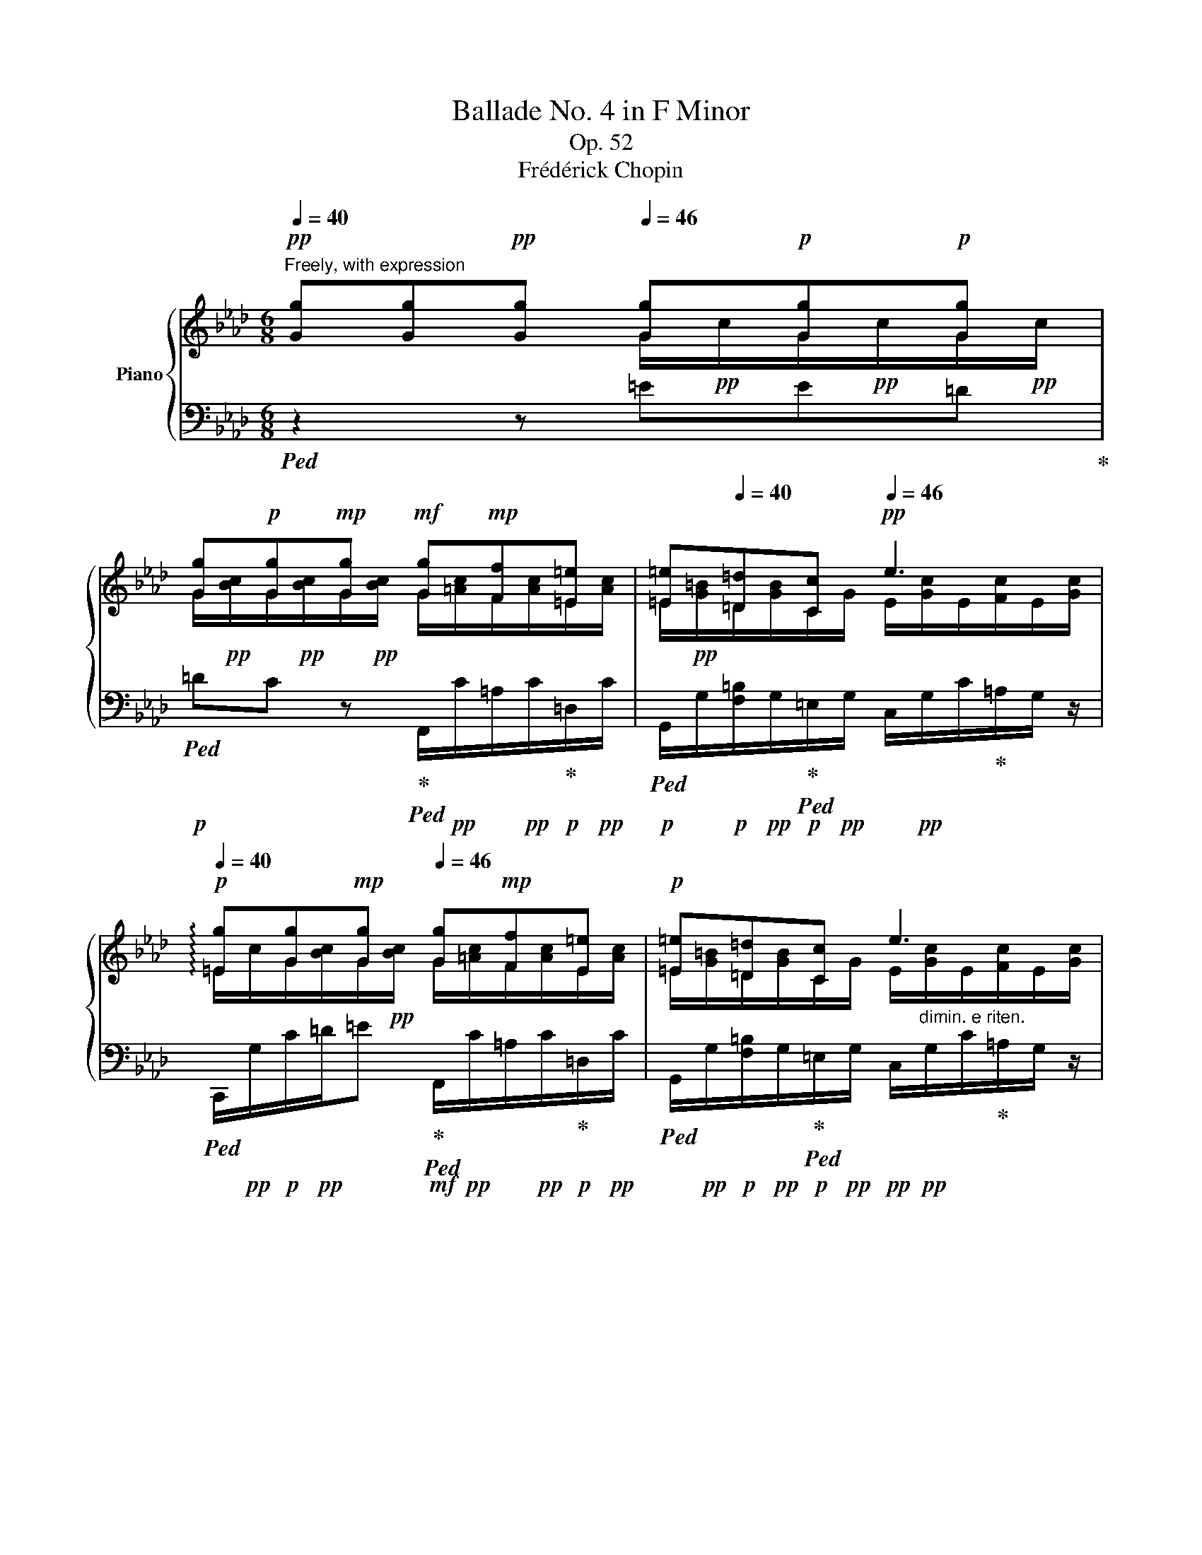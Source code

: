 X:1
T:Ballade No. 4 in F Minor
T:Op. 52
T:Frédérick Chopin
%%score { ( 1 2 5 ) | ( 3 4 6 ) }
L:1/8
Q:1/4=40
M:6/8
K:Ab
V:1 treble nm="Piano"
V:2 treble 
V:5 treble 
V:3 bass 
V:4 bass 
V:6 bass 
V:1
"^Freely, with expression"!pp! [Gg][Gg]!pp![Gg][Q:1/4=46] [Gg]!p![Gg]!p![Gg] | %1
 [Gg]!p![Gg]!mp![Gg]!mf! [Gg]!mp![Ff][=E=e] | [=E=e][Q:1/4=40][=D=d][Cc]!pp![Q:1/4=46] e3 | %3
!p![Q:1/4=40] !arpeggio![=Eg][Gg]!mp![Gg][Q:1/4=46] [Gg]!mp![Ff][E=e] |!p! [=E=e][=D=d][Cc] e3 | %5
[Q:1/4=44] [=E=e][=D=d][Cc] e3-[Q:1/4=42] | %6
 e3-[Q:1/4=36][Q:1/4=24] !fermata!e2[Q:1/4=48]"^a tempo"!pp! c- | c_d=B- B!p!cf | %8
[Q:1/4=56] =e_B d2 cf | =eBd z c/d/!mp!c/d/ | _e[Q:1/4=48]e!mf!e e!mp![Q:1/4=56]d/c/!p!B/c/ | %11
 A z z4[Q:1/4=48]"^rit." | z!p![Q:1/4=56]"^a tempo" ea gd_f- | fea gd_f | %14
 z!<(! e/=f/e/f/ _g!mp![Q:1/4=48]g!<)!g | %15
!mf!!>(! _g!mp![Q:1/4=56]f/c/e/!>)!!p!d/ B[Q:1/4=48]"^rit." z z | %16
 z[Q:1/4=56]"^a tempo" d/e/!mp!!<(!d/e/ f!mf![Q:1/4=48]ff!<)! | %17
!>(! f!mp![Q:1/4=56]e/B/d/!>)!!p!c/ =A cf | =eB d2 cf | =eBd z!<(! c/d/c/d/ | %20
 _e[Q:1/4=48]"^rit."e!<)!!mp!e!mf! e!mp![Q:1/4=56]"^a tempo"!>(!f/c/e/!p!d/ | B3!>)! =G2 z | %22
 z cf =eBd- | dcf- f/=e/B/c/_e/d/ | z!<(! c/d/c/d/ e[Q:1/4=48]"^rit"!mp!e!<)!e | %25
!mf! e!mp![Q:1/4=56]"^a tempo"!>(!d/c/B/!p!c/!>)! A z z | %26
 z2 z[Q:1/4=56]"^a tempo" z!mp! e!mf!a[Q:1/4=48]"^rit." | gd _f2 ea- | %28
 a/g/d/e/_g/_f/ z!<(! e/=f/e/f/ | %29
 _g[Q:1/4=48]"^rit."!f!g!<)!g!>(! g!mf![Q:1/4=56]"^a tempo"f/c/!mp!e/d/!>)! | %30
!p! B[Q:1/4=48]"^rit." z z[Q:1/4=56]"^a tempo" z!mp!!<(! d/e/d/e/ | %31
 f!mf![Q:1/4=48]f!<)!f!>(! f!mp![Q:1/4=56]e/B/d/!>)!!p!c/ | =A!p! cf =eBd- | %33
 d!<(!cf- f/=e/!mp!B/c/_e/!<)!d/ | z!p!!<(! c/d/c/d/ e!mp![Q:1/4=48]"^rit."e!<)!e | %35
!>(! e[Q:1/4=56]"^a tempo"f/!p!c/e/d/!>)! B2 z | z6[Q:1/4=48][Q:1/4=42] | %37
[Q:1/4=56]"^a tempo" z2 z!p! [_GB_g]2 [GBg] |[Q:1/4=60] [_GB_g]6- | %39
 [GBg]3[Q:1/4=56] [_GB_g]2 [GBg] | [_GB_g]3[Q:1/4=48] [FAf]3 | [_FA_f]3 [FAf]2 [FAf][Q:1/4=56] | %42
[Q:1/4=60] [_FA_f]6- |[Q:1/4=56] [FAf]3[Q:1/4=48]!<(! [_FA_f]2!p! [FAf]!<)! | %44
 [_FA_f]3!pp!!>(! [Ee]3[Q:1/4=56] |[Q:1/4=60] =D!>)!!p!!<(! =d/e/d/e/ =f!mp!ff | %46
 f!mf!_g/f/e/!<)!A/!f! _c'3[Q:1/4=56] |[Q:1/4=60] z!p!!<(! =d/e/d/e/ f!mp!ff | %48
 f!mf!_g/f/e/!<)!=A/!f! =c'3[Q:1/4=56] | %49
[Q:1/4=60] b3!mp! T=g/4a/4g/4a/4g/8a/8g/8a/8g/8a/8g/8a/8f/g/ | ba/e/a/_g/!mf! g f2 | %51
!mf! a_g/d/g/f/!mp! fe/f/a/!p!g/ | =A!p!c/d/c/!mp!d/ e2 [Bd] | %53
!<(! [Bd][Bd]/!mp![ce]/[Bd]/[ce]/!mf! [B_f]2!mf! [Be] | %54
 [Be]!f![Q:1/4=54]"^rit." e/f/e/f/!ff![Q:1/4=48] _gg!<)![Q:1/4=36]g | %55
[Q:1/4=24]"^ten."!ff! _g3-[Q:1/4=56]"^a tempo" g!p!f/c/e/d/ |[Q:1/4=56] B3 =G z z | %57
 z!p! c!mp![cf]!mp! [d=e]!p!B!p!d- |!p!!<(! d!p!c!<)!!mp![cf]!mp! [d=e]!p!B!p!d | %59
!<(! [Cc]!mp![Ac]/[Bd]/[Ac]/[Bd]/!<)!!mf! [Ee]!mf![Ee][Ee] | %60
!mf!!>(! [De]!mp!d/c/B/c/ A!>)!!<(! z2[Q:1/4=66] | %61
[Q:1/4=70] z2 z!<)!!f![Q:1/4=66]"^più mosso a tempo" [Cc]!f! [ce]!f![cea] | %62
!f! g!f!d!f!_f- f!f!e!ff![ea] |!ff! g!ff!d!ff!_f z!ff! e/=f/e/f/ | %64
!ff! [_G_g]!ff![Q:1/4=56][Gg]!ff![eg]!f!!>(! !arpeggio![Eg]!mf![Q:1/4=66]f/c/e/!>)!d/ | %65
!mp!!<(! B2-[Q:1/4=72] B/!mf![Ac]/!<)![Q:1/4=66]"^a tempo" [Bd]!f!d/e/d/e/ | %66
!f! [Ff]!f![df]!f![Q:1/4=54]"^rit."[df][Q:1/4=48]"^ten."!fff! f!f![Q:1/4=66]"^a tempo"e/B/d/c/ | %67
 =A/[Q:1/4=72]"^accel." z/!f! [CAc][FAf] [=EB=e][EB][Ed] | %68
!<(! [CF=A]/ z/ [c=ac'][faf'] [=eb=e'][eb][ed'] | %69
 [dbd']/[c=ac']/ [cac']/[dbd']/[_ec'_e']/[fd'f']/ [_ge'_g'][ge'g']!<)![ge'g'] | %70
 [_ge'_g'][K:bass][Q:1/4=66] [_G,_CE][G,CE][Q:1/4=60] [G,CE][E,__B,_G][G,B,G] | %71
[Q:1/4=66] D/>!mp!!<(![E,__B,_C]/[K:treble] _F/!mf!E/A/_G/!<)!!f! _c/!p!!<(!G/!mp!G/=F/!mf!__B/A/!<)! | %72
!f! d/!p!!<(!A/!mp!A/=G/!mf!_c/!<)!B/!f! e/!p!!<(!B/!mp!B/=A/!mf!d/=c/!<)! | %73
!f! _g/!p!f/!mp!b/[Q:1/4=78]=a/!mf!d'/c'/!f![Q:1/4=88]"_accel." f'/e'/!mf!!8va(!_g'/[Q:1/4=96][c'e'f']/!mp!=g'/[c'e'f']/ | %74
!mp![Q:1/4=132]!<(! _g'/[c'e'f']/!mf!=g'/[c'e'f']/!f!_g'/!<)![c'e'f']/!>(! =g'/[c'e'f']/!mf!_g'/[c'e'f']/!mp!=g'/!>)![c'e'f']/ | %75
!f![Q:1/4=164]!>(! =e'/f'/f''/^f'/f''/g'/ ^g'/=a'/=d''/c''/b'/=g'/!8va)! | %76
 f'/=d'/e'/g'/f'/e'/ c'/=a/b/d'/c'/b/ | g/f/=d/!mf!e/g/f/ e/c/!>)!!mf!=A/B/d/c/ | %78
 B/G/F/=D/E/G/ F/E/C/=A,/C/G,/ |[Q:1/4=78] F,2!p![Q:1/4=66]"^a tempo" [F,=A,=D] D2 [A,D] | %80
 =D2 [DB] D3 |!p! ^C2 [C=A] C2 [^F,=C] | B,2 [G,C_E] [=F,B,=D]2[Q:1/4=66] [F,=A,C] | %83
 [F,B,=D] z [DF=d] [CD^Fd]3 | [=DGB]2 [B,EG]{/G=A} [B,EG]2 [=A,EF-] | %85
 [B,=DF] z [DF=d] [DB]2[Q:1/4=54] [GBg]- |!<(! [GBg][Bf]!<)!!mp![B=e]!>(! [_ABf]3- | %87
!p! [ABf]2!>)![Q:1/4=60] [=DAB] B3 |!p! B2 [EGe] [EGe]2 [CEG] | %89
 [CEG]2 [B,=DB]!mp! [B,DB]2 [B,=Ec] | [_EF]6 | [=DF]2!p! [D=d] [Dd]2 [DB] | %92
 [=DB]2 [DG]{/G=A} [B,EG]2 [E=F] | [=DF]2!mp! [^F=d] [GB]2[Q:1/4=54] [GBg]- | %94
 [GBg][FBf][=EB=e] [FBf]3- | [FBf]2!p! [=DAB] B3- | B2 [Ge] [Ge]3- | %97
 [Ge]2!<(! [CG] [B,=DB]2!mp! [B,=Ec]!<)! | %98
[Q:1/4=40]"^rall." !arpeggio![=A,_Ec]2 [B,=DB] [B,DB]2[Q:1/4=82]"^a tempo" D- | %99
 D/E/=D/[Q:1/4=90]"^accel."=A/^F/E/ D/E/D/B/G/E/ | %100
!<(! ^F,/E/=D/^F/!mp!c/=d/ ^f/c'/!mf!c'/!<)![Q:1/4=48]"^ten."=a'/z/[Q:1/4=90]"^a tempo"[bg']/ | %101
!>(! =a/^f'/!mp![g_e']/^f/=d'/[ec']/ =d/!p!b/[c=a]/e/c'/!>)![db]/ | %102
 c/=a/[=db]/[=A^f]/[ca]/z/4[Bg]/4[Q:1/4=48]"^ten." [Bg]/[Q:1/4=78]"^rall." .^F/F/=F/F/=E/- | %103
[Q:1/4=90]"^a tempo" E/F/=E/=B/^G/F/ E/!mf!F/E/c/=A/F/ | %104
!<(! ^G,/!f!F/=E/^G/=d/=e/ ^g/=d'/d'/!<)!!ff![Q:1/4=48]"^ten."=b'/z/[Q:1/4=90]"^a tempo"[c'=a']/ | %105
!>(! c'/=a'/!f![=b^g']/=a/f'/[^g=e']/ f/!mf!=d'/[=ec']/[=db]/!mp![fd']/!>)![ec']/ | %106
!p! =d/=b/[=ec']/[=B^g]/[db]/[c=a]/- [ca]/[Q:1/4=76]"^rit."[ca][ca][ca]/ | %107
 [c=a]/[Q:1/4=90]"^a tempo"[=d_b][ca][_ec']/- [ec']/[db]!mp![c^f]/[Bg]/[db]/- | %108
 [db]/[c=a]!p![=db]/[=A^f]/[ca]/[Q:1/4=76]"^rit." [ca]/[Bg]/{/g_a}[Bg]/[Af][Bg]/- | %109
[Q:1/4=90]"^a tempo" [Bg]/[c_a][Bg][_db]/- [db]/[ca][B=e]/[Af]/[ca]/- | %110
 [ca]/[Bg][ca]/[G=e]/[Bg]/!p! [Bg]/[Af]/{/fg}[Af]/[Ge][Af]/ | %111
 [Af]/[Q:1/4=48]"^ten."[B_g][Q:1/4=90][Af]/[_Ge]/[Bg]/ [Af]/[Bg]/[Af]/[Gc]/[Fd]/[Af]/ | %112
 [=Ge]/[Af]/[Ge]/f/[Fd]/e/[Q:1/4=76]"^rit." [Ec]/d/[DB]/c/[CA]/ z/ | %113
!f![Q:1/4=90]"^a tempo" [af']/[b_g'][af']/[_ge']/[bg']/ [af']/[bg']/[af']/[gc']/[fd']/[af']/ | %114
 [=ge']/[af']/[ge']/f'/[fd']/e'/ [ec']/d'/[db]/c'/[ca]/f'/ | %115
 [ge']/f'/[ge']/f'/[fd']/e'/[Q:1/4=76]"^rit." [ec']/d'/[db]/c'/[ca]/ z/ | %116
!ff![Q:1/4=90]"^a tempo"!8va(! [g'e'']/f''/[g'e'']/f''/[f'd'']/e''/ [e'c'']/!f!d''/[d'b']/c''/[c'a']/b'/ | %117
 [bg']/!mf!a'/[af']/g'/[ge']/f'/!8va)! [fd']/!mp!e'/[ec']/d'/[db]/c'/ | %118
 [ca]/b/[Bg]/a/!>(![Af]/g/ [Ge]/!p!f/[Q:1/4=76]"^poco rit."[Fd]/e/[Ec]/d/!>)! | %119
!pp!!<(! TB/4c/4B/4c/4B/8c/8B/8c/8B/8c/8B/8c/8B/8c/8B/8c/8B/8c/8B/8c/8!p! =A/!<)!B/!>(!c/!mp!B/d/!>)!G/ | %120
[Q:1/4=84]"^a tempo" A3-!mp! A=G/!mf!A/=G/A/ | __B!mp!A_G!p! _F-F/!p!E/{/_G}F/E/ | %122
 A2!p! A- A=G/A/=G/A/ | _c/!mp!__B/B/A/A/_G/ _F/!mf!E/_c/[Q:1/4=72]_B/!f!_f/e/ | %124
[Q:1/4=60]!f! a[Q:1/4=84]aa age[Q:1/4=76] |[Q:1/4=60] _g[Q:1/4=84]gg g3 | %126
!f![Q:1/4=60] _g[Q:1/4=84]gg[Q:1/4=76]!mf! gfc |[Q:1/4=70]"^ritard" =e!mp!ee!p![Q:1/4=60] e2 =B- | %128
"^a tempo" B/=A/!p![Q:1/4=54]"^= 54" =ee[Q:1/4=60] e=d^c | ^c=B=A c3 | %130
[Q:1/4=54] =ee!mp!e[Q:1/4=60] e=d^c | ^c=B=A c3 |!p![Q:1/4=60] ^c=B=A[Q:1/4=54] c3- | %133
[Q:1/4=42]"_rit."!pp!!ppp! c3-[Q:1/4=36][Q:1/4=30] !fermata!c3 | %134
[Q:1/4=96] x3 ^c'/[Q:1/4=40]=a'/[Q:1/4=96]c'/{/=e'}=d'/c'/=a/ | %135
 =e/{/g}=f/e/=a/^c/{/e}=d/ c/=A/=E/[Q:1/4=76]"_rallent."{/G}=F/E/A/ | %136
[Q:1/4=60] =E/{/G}F/E/[Q:1/4=48]=A/E/{/G}F/ E/[Q:1/4=24] !fermata!A- A/_B/^G/ | %137
!p![Q:1/4=60]"^a tempo" =A_B=d[Q:1/4=66] ^c=GB | =AB=d ^cGB |[Q:1/4=60] z =A/B/A/B/ c!mp!c!mp!c | %140
[Q:1/4=54] cB/!p!=A/G/A/ F z z |[Q:1/4=60] z2 z[Q:1/4=66] cdf | =eBd z[Q:1/4=60]!<(! c/d/c/d/ | %143
 e!mp!e!<)!!mp!e[Q:1/4=54] ed/!p!c/B/c/ | A z z[Q:1/4=60] z2 z |!p![Q:1/4=66] e_fa gdf | %146
 z[Q:1/4=60]!<(! e/_f/e/f/ _g!mp!g!<)!!mp!g |[Q:1/4=54]!>(! _g=f/=c/!p!e/d/!>)! B z z | %148
 z[Q:1/4=60]!<(! d/e/d/e/ f!mp!f!<)!f |[Q:1/4=54]!>(! fe/!p!B/d/c/!>)! =A[Q:1/4=60] cf | %150
 =eBd z cf- | f/=e/B/!mp!c/_e/d/ z[Q:1/4=60]!mp!!<(! c/d/c/d/ | %152
!>(! e!<)!!mf!ee[Q:1/4=54] ef/!mp!c/e/d/ |[Q:1/4=60] B3!>)!!p! G2 z | %154
!p![Q:1/4=66] z!<(! cf!<)!!mp![Q:1/4=72] (8:6:8f/=e/!>(!=A/B/!p!=B/c/_e/!>)!d/ | %155
 (8:6:8z/ c/d/=B/c/a/g/f/ f/=e/ (7:4:7z/ =A/_B/=B/c/_e/d/ | %156
 z!<(! (6:4:6c/d/c/=B/c/d/ (5:3:5=d/!mp!e/c'/g/_b/(5:3:5a/c/!mp!_d/=d/!<)!e/ | %157
!>(! (5:3:5=e/g/f/!mp!_e/c/(5:3:5e/d/!p!F/G/!>)!E/[Q:1/4=60] A z z | %158
 z2 z[Q:1/4=48]"_ten." z ea-[Q:1/4=72] | %159
 (3a/g/=B/(3c/d/=d/!<(!(3e/_g/_f/ z/ e/(3=f/!mp!=d/e/(3c'/b/=a/!<)! | %160
!>(! (3_a/g/=B/!p!(3c/d/=d/(3e/_g/!>)!_f/ z!<(! (3e/=f/e/(3=d/!mp!e/f/ | %161
!mp! (3_g/!<)!!mf!_g'/!>(!f'/(3_f'/!mp!e'/d'/(3c'/b/a/ (3g/!mp!=f/=e/(3_e/!p!d/=B/(3c/e/!>)!d/ | %162
 (3c/_B/ z/ z z z!<(! (3d/e/d/(3c/!mp!d/e/ | %163
 (3f/f'/c'/(3e'/!mp!d'/a/(3f/e/!<)!d/!>(! (3:2:6T_c/4d/4!mp!c/4d/4c/4B/4!p!(3c/!>)!d/e/(3=A/=c/B/ | %164
 (3=A/!<(!c/=e/(3_g/!mp!f/=a/(3c'/!mp!f/!<)!f'/!mp!!>(! (3=e'/c'/_e'/[Q:1/4=78](3d'/!p!b/!>)!=g/(3=e/d/B/ | %165
[Q:1/4=86] (3=A/c/!<(!=e/!mp!(3_g/f/!mf!=a/[Q:1/4=96](3c'/!<)!!ff!!8va(!f'/f''/!>(! (3=e''/c''/_e''/(3d''/b'/!>)!!mf!g'/!8va)!(3=e'/!mp!d'/b/ | %166
!<(! (3=a/c'/!mf!_e'/(3f'/!<)!_a'/_g'/!>(!(3e'/!mp!c'/a/ (3_g/e/!>)!c/(3=A/B/=B/(3c/_d/_B/ | %167
!<(! (3=A/c/e/!<)!!mf!(3f/_a/_g/(3e/c/!>(!=A/!mp! (3_G/E/C/!>)!!p!(3=A,/B,/=B,/(3C/D/_B,/ | %168
!p! (3=A,/B,/=B,/(3C/D/_B,/(3A,/B,/=B,/ (3C/D/_B,/(3A,/B,/=B,/(3C/D/_B,/ | %169
!<(! (3=A,/!mp!C/E/!mf!(3F/!<)!c/_A/!>(!(3G/_G/F/!mp! (3_F/E/=D/(3_D/!mp!C/_C/[I:staff +1](3B,/A,/_A,/ | %170
[I:staff -1] x6!>)![Q:1/4=96]"_poco rit."[Q:1/4=80][Q:1/4=72] | %171
[Q:1/4=24]"_ten." z2!p! f f3[Q:1/4=86]"^a tempo"[Q:1/4=72] |[Q:1/4=86] d2 B B2 A[Q:1/4=72] | %173
!p![Q:1/4=86]!<(! A2!p! f d2!<)!!mp! b[Q:1/4=72] |[Q:1/4=86]!>(! b!p!a=g!>)!!p! a3 | a2 d d3- | %176
 d3!pp! d2!p! _g[Q:1/4=72][Q:1/4=80] | %177
!p! _g (3:2:2x/!p! B (6:4:3x!p! c x!p! (3:2:2d x/ (3:2:2x/!mp! g | %178
 (6:4:3x!mp! f!p! x!mf! f (3:2:2x/!mf! e (6:4:3x!mf! cB | %179
!mp!!>(! [B,B]!>)!!p![A,A]!f! [faf'] [faf']2 [dad'] | [dfd']!mp!F!f![db] [_gb]2!f! [ca] | %181
 [Afa]2!f! [faf'] [dad']2[Q:1/4=72]"_ten." [=gd'b'][Q:1/4=72] | %182
[Q:1/4=80]!>(! [be'b'][ae'a']!mf![ge'g']!>)! [ae'a']2!mp! [Aa] | [Aea]2 [Ad]!<(! d2!mp! [d_g]!<)! | %184
 [F_cdf]2!mf! [cdf_c']!>(! [cd_gc']2!mp! [Bdb]!>)! | [Bdeb]2 [EBde]!<(! [Ece]2!mp! [Aea] | %186
!mf! [Aa]!<)![Gg] [degd']!>(! [dead']2!mp! [ceac'] | %187
[Q:1/4=72]"^rit." [c_gc'][Bdgb][_Gdg]!p! [DGd][B,DB]>!>)![A,DA] | %188
[Q:1/4=80]"^a tempo" [A,DA]2 [_G,D_G]- [G,DG][F,DF]>[G,DG] | %189
!mp! [=G,DF=G]2!p! [G,FG]!mf! [A,FA]2!mp! [=A,F=A] |!f! [CFc]2!mp! [B,FB]!f! [DGd][=B,G=B][CGc] | %191
 [EAe]2!mp! [DAd] z!mf! [^Dc^d][=Ec=e] |!f! (3c/_e/d/ x x4 | %193
!f![Q:1/4=88]"^accel." [Fdf] (3z/!<(! F/A/!mf!(3f/f/!<)!a/!f! (3f'/!mf!!>(!a/f/!mp!(3f/A/F/!>)!(3F/A,/F,/ | %194
 (3E/!mp!!<(!F,/=A,/(3F/F/=A/(3f/f/!<)!=a/!ff! (3f'/!f!!>(!a/f/!mf!(3f/A/F/(3F/A,/!>)!F,/ | %195
!f!!<(! (3F/!mp!F,/B,/!mf!(3F/F/B/!f!(3f/f/!<)!b/!ff! (3f'/!f!!>(!b/f/!mf!(3f/B/F/!mp!(3F/B,/!>)!F,/ | %196
!f! (3=G/!mp!G,/=B,/!mf!(3G/F/=B/!f!(3g/f/=b/!ff! (3g'/!f!!>(!b/f/!mf!(3g/B/F/(3G/B,/!>)!F,/ | %197
 [A,CFA] x x (3F/A/=B/(3c/f/a/(3=b/c'/f'/ |!fff! a' [FAdf] [DAd] [_Gd_g] [=E=Gc=e] [c=gc'] | %199
 [cfc'] x x (3F/A/=B/(3c/f/a/(3=b/c'/f'/ | a'!f! [FAdf] [F,A,DF] [_G,D_G] [=G,C=E] [C=Gc] | %201
 [CFc] [=DF=B=d] [^D^FB^d] [F^A^c^f] [Bf=b][Q:1/4=96] [^GB^e^g] | %202
 [^A^c^f^a] [c^e^g^c'] [fc'^f'] [=e=gc'=e'] [=f=c'=f'] [_dfg_d'] | %203
 [=cfg=c'] z z[Q:1/4=72]"^ritard" CDF | %204
 [G,C=EG][Q:1/4=60][F,G,=B,=DG][G,CEG][Q:1/4=24] z !fermata!z2 |!pp![Q:1/4=52] [cgc']6 | %206
 [FG=B=dg]6 | [=EG_B=e]6 | [=DF=d]6 |[Q:1/4=72] [G,C=E]6- | [G,CE]6- | [G,CE]6- | [G,CE]2 z z2 z | %213
[Q:1/4=30]!p! (3A,/!f![Q:1/4=68][CA]/F/!<(!(3G,/[A,=B,]/A,/(3D/!ff![_B,C]/G/!<)! (3C/[FB]/A/!>(!(3G/!f!=A,/[B,F]/(3D/[B,C]/G/!>)! | %214
 (3:2:2x/!<(! A- (3:2:2A A/(3A3/4!<)!x/d/4-!>(! (3d/!f!c/=B/(3_B/!mf!=A/_A/-(3A/!>)!=G/c/ | %215
!p! (3A/!mf![ca]/f/!f!!<(!(3G/[A=B]/F/(3d/!ff![_Bc]/!<)!g/!>(! (3c/[fb]/a/(3g/!f!=A/[Bf]/!mf!(3d/[Bc]/!>)!g/ | %216
 (3:2:2x/ a- (3:2:2a a/(3a3/4x/d'/4-!>(! (3d'/!f!c'/=b/(3_b/!mf!=a/_a/-(3a/=g/!>)!c'/ | %217
 a x2!fff! _g x2 | %218
!fff! (3[GB]/!mp!!<(![^G=B]/[=Ac]/(3[_Bd]/[=B=d]/!mf![c_e]/(3[^c=e]/[df]/[^d^f]/ (3[e=g]/!f![^f=a]/[eg]/(3[df]/[eg]/[fa]/(3[g_b]/!ff![_a=c']/!<)![b_d']/ | %219
 (3[ac']/!fff![e'g']/!ff![bd']/(3c'/e'/d'/(3a/c'/b/ (3c/[gb]/[fa]/(3A/!mp![eg]/[df]/(3G/!mf![c=e]/B/ | %220
 (3B/[eg]/f/-!>(!(3f/_e/d/-(3d/c/!>)!B/ AG-!<(!(3[=EG]3/4x/!<)![_Ec]/4 | %221
 (3[=DF]3/4x/[_DB]/4(3[CE]3/4x/[CA]/4(3[=B,=D]3/4x/[_B,G]/4 (3[=A,C]3/4x/[_A,F]/4[G,_DF][G,C=E] | %222
[K:bass]!mf! [C_E] [B,D]2!f! C2!f! [F,A,F] | [F,G,F]!ff![F,=A,][F,B,] [G,B,C]!fff![_A,C_A][B,C=E] | %224
!>(! [A,CF]!ff![_G,C_E][F,B,D]!>)!!f! [F,A,C]2 [=E,B,C] | %225
[K:treble]!ff! (3[^G,_E]/!mf!=A,/!<(![C_G]/(3[=D=A]/E/[Gc]/(3[^G_e]/A/[c_g]/ (3[=d=a]/e/[gc']/!8va(!(3[^ge']/=a/[c'_g']/!ff![Q:1/4=60](3[=d'=a']/e'/!<)![g'c'']/ | %226
!fff! [=a'e'']!8va)![Q:1/4=68] [=A,C=A][B,FB]!ff! [DFBd][C=EBc][=E,B,E] | %227
 (3[^G,_E]/!mf!!<(!=A,/[C_G]/(3[=D=A]/E/[Gc]/(3[^G_e]/A/!f![c_g]/ (3[=d=a]/e/[gc']/!8va(!(3[^ge']/a/[c'_g']/!ff![Q:1/4=60](3[=d'=a']/e'/!<)![g'c'']/ | %228
!fff! [=a'e'']!8va)!!f![Q:1/4=68]!<(! [=Ac=a][Bfb]!ff! [dfbd'][c=ebc']!<)!!fff![=EBe] | %229
 [FAf][K:bass]"^accelerando sin al fine"[Q:1/4=78](3D,/C,/F,/(3A,/F,/B,/ (3A,/=E,/G,/(3A,/G,/C/[K:treble](3D/C/A/ | %230
[Q:1/4=84] (3G/=B,/C/(3D/C/F/(3A/F/_B/ (3A/=E/G/(3A/G/c/(3d/c/g/ | %231
[Q:1/4=92] (3f/ =B,/C/(3D/C/F/(3A/F/_B/ (3A/=E/G/(3A/G/c/(3d/c/a/ | %232
[Q:1/4=98] (3g/=B/c/(3d/c/f/(3a/f/_b/ (3a/=e/g/(3a/g/c'/(3d'/c'/g'/ | %233
!ff![Q:1/4=104] (3f'/!8va(!f''/=e''/(3_e''/d''/c''/(3b'/a'/g'/ (3f'/=e'/_e'/(3d'/c'/b/(3a/g/f/!8va)! | %234
 (3a'/g'/f'/(3e'/d'/c'/(3b/a/g/ (3f/e/d/(3c/B/A/(3G/F/D/ | %235
[Q:1/4=110] (3C/F/A/(3c/f/a/!8va(!(3c'/f'/a'/!fff! (3!>!d''/!ff!c''/a'/(3f'/b'/a'/(3g'/c'/g'/!8va)! | %236
 (3f'/c'/a/(3d'/c'/a/(3f/b/a/ (3f/c/g/(3f/c/A/(3d/c/A/ | %237
 (3F/B/A/(3F/C/G/(3F/C/A,/[Q:1/4=116] x x2 | x6 | x3[Q:1/4=72] [FAdf] z z | %240
 [dfgd'] z z[Q:1/4=60] [G,B,C=E] z z |[Q:1/4=36] !fermata![F,A,CF]6 |] %242
V:2
 x3 G/!pp!c/G/!pp!c/G/!pp!c/ | G/!pp![Bc]/G/!pp![Bc]/G/!pp![Bc]/ G/[=Ac]/F/[Ac]/=E/[Ac]/ | %2
 =E/!pp![G=B]/=D/[GB]/C/G/ E/[Gc]/E/[Fc]/E/[Gc]/ | =E/c/G/[Bc]/G/!pp![Bc]/ G/[=Ac]/F/[Ac]/E/[Ac]/ | %4
 =E/[G=B]/=D/[GB]/C/G/ E/[Gc]/E/[Fc]/E/[Gc]/ | =E/[G=B]/=D/[GB]/C/G/ E/[Gc]/E/[Fc]/E/[Gc]/ | %6
 =E/!pp![Fc]/E/[Gc]/E/[Fc-]/ [Ec]2 x | x6 | x6 | x6 | x6 | x6 | x6 | x6 | x6 | x6 | x6 | x6 | x6 | %19
 x6 | x6 | x6 | x6 | x6 | x6 | x6 | x6 | x6 | x6 | x6 | x6 | x6 | x6 | x6 | x6 | x3 x!pp! FD | %36
 _GF"^rit."D B, z2 | x6 | x6 | x6 | x6 | x6 | x6 | x6 | x3 AB_c | x6 | x6 | x6 | x6 | x3 _d3 | %50
 d c2 ed/!mp!A/d/c/ | c B2 Bc/d/B/c/ | E _G2- G!p!!>(! F2!>)! | F =G2- G!mp! _G2 | _G x x4 | x6 | %56
 x6 | z/ A/A/!pp!G/G/!p!F/ B/!p!!>(!A/G/!pp!F/=E/!>)!!pp!B/ | %58
 B/!pp!A/A/!pp!G/G/!p!F/ B/!p!!>(![Ac]/G/!pp![FA]/[=EG]/!>)!!pp![GB]/ | %59
 [GB]/!p!!pp![FA]/F_F [Ac]/!mp!B/B/!mp!A/A/!mf!!mp!G/ | %60
 G/!mp!F/F/G/F/G/ F/!p!E/E/"^accel."=D/!mp!D/_D/ | D/C/!mf!C/=F/E/[DGB]/ B/!mf!E/E/!mf!B/B/!mf!A/ | %62
 [d_f]/!mf![ce]/B/!mf![Ac]/[GB]/!mf![Bd]/ d/c/c/!f![Bd]/[Bd]/!f![Ac]/ | %63
 [df]/!f![ce]/B/!f![Ac]/[GB]/!f![Bd]/ [Ac]/ [Bd]/c/d/c/d/ | e/!f!f/e/!f!d/c/!f!B/ =A2 A | %65
 F/"^accel."E/D/_G/F/E/ D/F/B/c/B/c/ | d/!mf!c/B/!mf!A/_G/!mf!F/ G/!mf!d/c/G/E/=E/ | %67
 F/ z/ x3 B,=A,/B,/ | x3 x (B/.=A/)(A/.B/) | x6 | x[K:bass] x5 | x[K:treble] x5 | x6 | %73
 x4!8va(! x2 | x6 | x6!8va)! | x6 | x6 | x6 | x6 | x3 B,2!pp! ^G, | x6 | x6 | x6 | x6 | x6 | x6 | %87
 x3 [=DA]2 [EG] | [EG]2 x4 | x6 | %90
 B,[I:staff +1]=A,!p![I:staff -1]=D C!pp![I:staff +1]G,[I:staff -1]A, | x6 | x6 | x6 | x6 | %95
 x3 [=DA]2 [EG] | [EG]2 x4 | x6 | x6 | C3 B,3 | x6 | x6 | x6 | =D3 C3 | x6 | x6 | x6 | x6 | x6 | %109
 x6 | x6 | x6 | x6 | x6 | x6 | x6 |!8va(! x6 | x3!8va)! x3 | x6 | D6 | %120
 C/!pp!E/B,/E/!<(!C/E/ D/_F/E/_G/D/!<)!_F/ | D/!p!E/D/!p!_F/_G,/!pp!D/ =G,/!pp!D/G,/D/G,/D/ | %122
 C/!pp!E/B,/E/C/E/ A,/D/A,/_G/A,/_F/ | D/E/D/_F/_G,/D/ =G,/D/D/=G/G/d/ | x6 | x3 e!mf!__ed | x6 | %127
 x6 | x6 | x6 | x6 | x6 | x6 | =A/AAA/- A3 | x3 =e/=a/e/=f/e/^c/ | %135
 =A/=d/^c/A/=E/=F/ E/^C/=A,/=D/C/[I:staff +1]=E,/ | x6 | x6 | x6 | x6 | x6 | x6 | x6 | x6 | x6 | %145
 x6 | x6 | x6 | x6 | x6 | x6 | x6 | x6 | x6 | x6 | x6 | x6 | x6 | x6 | x6 | x6 | x6 | x6 | x6 | %164
 x6 | x7/3!8va(! x8/3!8va)! x | x6 | x6 | x6 | x6 | x6 | x6 | x6 | x6 | x6 | x6 | x6 | %177
[I:staff -1] (3_g/!pp!_G/c/(3B,/B/!pp!E/(3G/B,/=c/!pp! (3G/B/D/(3d/!pp!G/B/(3G/g/!p!B/ | %178
 (3d/_G/f/(3B/d/G/(3f/!p!A/c/ (3G/e/!p!A/(3c/E/c/!p!(3G/B/!p!!mf!C/ | F2 x4 | x3 c!mp!BA | %181
 e!mp!d x4 | x6 | x3 A!p!=G_G | x6 | x3 B!p!__BA | [de]2 x4 | x6 | x6 | x6 | x6 | x6 | %192
 [Ff][Bdb][Afa] [_Gca]2!mf! [Gcg] | x6 | x6 | x6 | x6 | x4 (3C/F/A/(3=B/c/f/ | a x x4 | %199
 x4 (3C/F/A/(3=B/c/f/ | a x x4 | x6 | x6 | x6 | x6 | x6 | x6 | x6 | x6 | x6 | x6 | x6 | x6 | x6 | %214
 (3A,/E/D/{/E}(3D/C/_G/(3G/F/ z/ (3D/F/D/(3F/D/F/(3B,/=E/C/ | x6 | %216
 (3A/e/!<(!d/{/e}(3d/!ff!c/_g/(3g/f/ z/!<)! (3d/f/d/(3f/d/f/(3B/=e/c/ | %217
 (3[=B=d]/!mf!!<(![ce]/[^c=e]/(3[df]/[^d^f]/!f![eg]/(3[=fa]/[eg]/!<)![_b_d']/ (3[=A=c]/!mf![_B_d]/[=B=d]/(3[c_e]/[^c=e]/!f![df]/(3[_e_g]/[df]/[_a_c']/ | %218
 x6 | z (3c'/x/b/(3a/x/g/ cA(3G/x/B/ | (3B/x/A/(3c/x/B/(3A/x/G/ A2 x | x6 | %222
[K:bass] F,2!mp! =E,/>F,/ [G,B,]!mp![F,A,] x | x6 | x6 |[K:treble] x4!8va(! x2 | %226
 x!8va)! (3E/F/_G/ x4 | x4!8va(! x2 | x!8va)! (3e/f/_g/ x4 | x[K:bass] x4[K:treble] x | x6 | x6 | %232
 x6 | x/3!8va(! x17/3!8va)! | x6 | x2!8va(! x4!8va)! | x6 | x6 | x6 | x6 | x6 | x6 |] %242
V:3
!ped! z2 z =EE=D!ped-up! |!p!!ped! =DC z!ped-up!!ped! F,,/!pp!C/=A,/!pp!C/!ped-up!!p!=D,/!pp!C/ | %2
!p!!ped! G,,/G,/!p![F,=B,]/!pp!G,/!ped-up!!p!!ped!=E,/!pp!G,/ C,/!pp!G,/C/!ped-up!=A,/G,/ z/ | %3
!ped! C,,/!pp!G,/!p!C/!pp!=D/=E!ped-up!!mf!!ped! F,,/!pp!C/=A,/!pp!C/!ped-up!!p!=D,/!pp!C/ | %4
!ped! G,,/!pp!G,/!p![F,=B,]/!pp!G,/!ped-up!!p!!ped!=E,/!pp!G,/!pp! C,/!pp!"^dimin. e riten."G,/C/!ped-up!=A,/G,/ z/ | %5
!p!!ped! G,,/!pp!G,/!p![F,=B,]/!pp!G,/!ped-up!!p!!ped!=E,/!pp!G,/ C,/!pp!G,/C/=A,/!ped-up!G,/ z/ | %6
 x3/2 C,3/2- [C,G,]2 z | z2 z!p!!ped! F,,[K:treble]!pp! [CFA][A,CF]!ped-up! | %8
[K:bass]!p!!ped! F,[K:treble]!pp! [D=EG][B,DE]!ped-up![K:bass]!p!!ped! F,,[K:treble]!pp! [CFA][A,CF]!ped-up! | %9
[K:bass]!p!!ped! F,[K:treble]!pp! [D=EG][B,DE]!ped-up![K:bass]!p!!ped! F,,[K:treble]!pp! [CFA][A,CF]!ped-up! | %10
[K:bass]!ped! E,!p![CA]E,!ped-up!!mp!!ped! E,,!pp![DEG][G,DE]!ped-up! | %11
!ped! A,,[A,CE]!p![E,A,C] [A,CF]!ped-up!!pp![A,CE][E,A,C] | %12
!p!!ped! A,,,[K:treble]!pp! [EAc][CEA]!ped-up![K:bass]!p!!ped! A,[K:treble]!pp! [_FGB][DFG]!ped-up! | %13
[K:bass]!p!!ped! A,,[K:treble]!pp! [EAc][CEA]!ped-up![K:bass]!p!!ped! A,[K:treble]!pp! [_FGB][B,DG]!ped-up! | %14
[K:bass]!ped! A,,[K:treble] [EAc][CEA]!ped-up![K:bass]!ped! E,,[K:treble] [E_GB][B,EG]!ped-up! | %15
[K:bass]!ped! F,,[K:treble] [E=A][=A,EF]!ped-up![K:bass]!ped! B,, [B,DF][F,B,D]!ped-up! | %16
!p!!ped! _G,, [B,D_G][_G,B,D]!ped-up!!ped! D,, [A,DF][F,A,D]!ped-up! | %17
!ped! E,, [B,C_G]!pp![_G,B,E]!ped-up!!p!!ped! F,,[K:treble]!pp! [CF=A][=A,CF]!ped-up! | %18
[K:bass]!p!!ped! F,[K:treble]!pp! [D=EG][B,DE]!ped-up![K:bass]!p!!ped! F,,[K:treble]!pp! [CF=A][=A,CF]!ped-up! | %19
[K:bass]!p!!ped! F,[K:treble]!pp! [D=EG][B,DE]!ped-up![K:bass]!p!!ped! F,,[K:treble]!pp! [C_E_G][_G,B,E]!ped-up! | %20
[K:bass]!p!!ped! F,[K:treble] [E_GB][CEG]!ped-up![K:bass]!ped! F,,[K:treble] [E=A][=A,EF]!ped-up! | %21
[K:bass]!ped! B,,!pp! [B,DF][F,B,D]!ped-up!!ped! C, [B,C=E][G,B,C]!ped-up! | %22
!p!!ped! F,,!pp! [CFA][A,CF]!ped-up!!p!!ped! F,!pp! [D=EG][B,DE]!ped-up! | %23
!p!!ped! F,,!pp! [CFA][A,CF]!ped-up!!p!!ped! F,!pp! [D=EG][B,DE]!ped-up! | %24
!p!!ped! F,[A,CA]!ped-up!_F,!ped! E,[CA]E,!ped-up! | %25
!ped! E,, [DG][E,G,D]!ped-up!!p!!ped! A,,!pp! [A,CE][E,A,C]!ped-up! | %26
!ped! A,, [A,C_F][_F,A,C]!ped-up!!mp!!ped! A,,,[K:treble] [EAc][CEA]!ped-up! | %27
[K:bass]!ped! A,[K:treble] [_FGB][DFG]!ped-up![K:bass]!ped! A,,[K:treble] [EAc][CEA]!ped-up! | %28
[K:bass]!ped! A,[K:treble] [_FGB][B,D=G][K:bass]!ped-up!!ped! A,,[K:treble] [EAc][CEA]!ped-up! | %29
[K:bass]!ped! E,,[K:treble] [E_GB][B,EG]!ped-up![K:bass]!mp!!ped! F,,[K:treble] [E=A][=A,EF]!ped-up! | %30
[K:bass]!p!!ped! B,,!pp! [B,DF][F,B,D]!ped-up!!mp!!ped! _G,,!p! [B,D_G][_G,B,D]!ped-up! | %31
!ped! D,, [A,DF][F,A,D]!ped-up!!mp!!ped! E,,!p! [B,C_G][_G,B,E]!ped-up! | %32
!p!!ped! F,,[K:treble]!pp! [CF=A][=A,CF]!ped-up![K:bass]!p!!ped! F,[K:treble]!pp! [D=EG][B,DE]!ped-up! | %33
[K:bass]!p!!ped! F,,[K:treble]!pp! [CF=A][=A,CF]!ped-up![K:bass]!p!!ped! F,[K:treble]!pp! [D=EG][B,DE]!ped-up! | %34
[K:bass]!p!!ped! F,,[K:treble]!pp! [C_E_G][_G,B,E]!ped-up![K:bass]!p!!ped! F,[K:treble] [EGB][CEG]!ped-up! | %35
[K:bass]!ped! F,,[K:treble]!pp! [E=A][=A,EF]!ped-up![K:bass]!p!!ped! B,,!pp! [B,D][F,B,]!ped-up! | %36
!ped! [B,D][B,D][F,B,]!ped-up! .[D,F,] [B,,,B,,][_A,,,_A,,] | %37
!ped! [_G,,,_G,,]!pp! [D,,D,][G,,_G,] [B,,B,][E,E]!ped-up![B,,B,] | %38
!ped! [D,D][E,E]!ped-up![B,,B,]!ped! [D,D][A,,A,]!ped-up![B,,B,] | %39
!ped! [_G,,_G,][E,,E,]!ped-up![B,,,B,,]!ped! [D,,D,][A,,,A,,]!ped-up![B,,,B,,] | %40
!ped! [_G,,,_G,,] [E,E][B,,B,]!ped-up!!ped! [D,D][A,,A,]!ped-up![B,,B,] | %41
!pp!!ped! [_C,_C] [_C,,C,][_F,,_F,] [A,,A,][D,D][A,,A,]!ped-up! | %42
!ped! [_C,_C][D,D]!ped-up![A,,A,]!ped! [C,C][_G,,_G,]!ped-up![A,,A,] | %43
!ped! [_F,,_F,] [D,,D,]!ped-up![A,,,A,,]!ped! [_C,,_C,][_G,,,_G,,]!ped-up![A,,,A,,] | %44
!ped! [_F,,,_F,,] [D,D][A,,A,]!ped-up! [_C,_C][B,,B,][A,,A,] | %45
!p!!ped! [B,,,B,,]!pp! [A,=D][DA] z [A,DA][=F,A,D]!ped-up! | %46
!p!!ped! _C, [A,EA] [F,A,E]!ped-up!!mf!!ped! F,,!p! [A,EA][F,A,E]!ped-up! | %47
!ped! B,,!pp! [A,=D][DA]!ped-up!!p!!ped! =B,, [A,EA][F,A,E]!ped-up! | %48
!ped! =C, [=A,E=A][F,A,E]!ped-up!!mf!!ped! F,,!p! [A,EA][F,A,E]!ped-up! | %49
!ped! B,,"^cresc." [B,=D_A][F,B,D]!ped!!ped-up! E,,!p! [B,_DG]!ped-up![E,B,D] | %50
!ped! A,, [A,E_G][E,A,C]!ped-up!!mp!!ped! D,,!p! [A,DF][F,A,D]!ped-up! | %51
!ped! _G,, [B,DF]!pp![_G,B,D]!ped-up!!p!!ped! C,,[G,E]!ped-up! z | %52
!p!!ped! F,, E/!<(!F,/!ped-up!E/D/!<)! C2 B, | B, _F/!p!=F,/_F/E/ D2 C | C z z z2 z | %55
 z2 z!p! F,,[K:treble]!pp! [E=A][=A,EF] | %56
[K:bass]!p! B,,!pp! [B,DF][F,B,D]!p! C,!pp! [B,C=E][=E,B,C] | %57
!p!!ped!!<(! F,,!pp! [F,A,C]!<)![A,CA]!ped-up!!ped! !arpeggio![F,,D,G,] [F,B,D][B,DG]!ped-up! | %58
!ped! [F,,F,] [F,A,C][A,CA]!ped-up!!ped! !arpeggio![F,,D,G,] [F,B,D][B,DG]!ped-up! | %59
!ped! x2!ped-up!!mp! x!ped! x/ D/D/C/C/!ped-up!B,/ |!ped! x3!ped-up! D/C/C/=B,/B,/A,/ | %61
 A, x!f! x!ped! [A,,,A,,]!mf![E,A,C][E,A,CE]!ped-up! | %62
!ped! !arpeggio![G,,_F,B,] [F,G,B,D][G,B,D_F]!ped-up!!f!"^cresc."!ped! [A,,,A,,]!mf! [E,A,C]!f![E,A,CE]!ped-up! | %63
!ff!!ped! !arpeggio![A,,_F,B,] [F,G,B,D][G,B,D_F]!ped-up!!ped! [A,,,A,,] [E,A,CE][A,CA]!ped-up! | %64
!ped! !arpeggio![E,,B,,E,] [E,_G,B,C][B,CE_G]!ped-up!!mf!!ped! F,,/ F,3/2 !arpeggio!F,!ped-up! | %65
 [B,D]/!p! _G,/F,/!mp![E,,E,]/[D,,D,]/[C,,C,]/"^più"!ped! [B,,,B,,]!mf! [F,B,D][B,DF]!ped-up! | %66
!ped! !arpeggio![D,,A,,D,] [F,A,D][A,DA]!ped-up!!ped! [E,,E,][_G,B,E]!ped-up!!f! [_G,,G,] | %67
!ped! [F,,F,]/ [_G,_G]/[F,F]/!ped-up![=E,=E]/[_E,_E]/[C,C]/!ped! [D,D]/[B,,B,]/[=G,,=G,]/!ped-up!!ped![_G,,_G,]/[D,,D,]/[_G,,,_G,,]/!ped-up! | %68
!ped! [F,,,F,,]/ [_G,_G]/!ff![F,F]/!ped-up![=E,=E]/[_E,_E]/[C,C]/!ped! [D,D]/[B,,B,]/[=G,,=G,]/!ped-up!!ped![_G,,_G,]/[D,,D,]/[_G,,,_G,,]/!ped-up! | %69
 [=E,,,=E,,]/[F,,,F,,]/!ped! [_G,_G]/[F,F]/[_E,_E]/!ped-up![D,D]/!ped! [C,C]/[B,,B,]/[=A,,=A,]/!ped-up!!ped![_G,,G,]/[_E,,E,]/!fff![C,,C,]/ | %70
!fff! [=A,,,=A,,]!ped-up!!mf! [A,,,A,,][B,,,B,,] [B,,,B,,]!ped![_C,,_C,][E,,,E,,]!ped-up! | %71
!fff!!ped! [_G,,,_G,,] z/!ped-up!!p! [_G,__B,_C]/C/[B,CE]/!mf!!ped! z/!p! [C__E]/ z/!ped-up! [A,CE]/D/[CDF]/ | %72
!mf!!ped! z/!p! [D_F]/ z/!ped-up! [B,DF]/E/[DEG]/!mf!!ped! z/!p! [E_G]/ z/!ped-up! [=CEG]/=F/[EG=A]/ | %73
!mf!!ped! z/[K:treble]!p! [=Ae]/ z/ [cef]/f/[ef=a]/ z/ [_ac']/ z/ =a/c/a/ | %74
!pp! F/=a/!p!c/a/!mp!F/a/ c/a/!p!F/a/!pp!c/a/ | _e z z4!ped-up! | z6 | z2 z z[K:bass] C/=D/F/E/ | %78
 =D/B,/=A,/F,/G,/B,/ A,/G,/E,/C,/E, | E,/=D,/!p!C,/B,,/F,,!ped! [B,,F,B,]2 [F,,F,]!ped-up! | %80
 [B,,F,B,]2 [F,,F,] [B,,F,]2 [=E,,=E,] | [=A,,=E,]2 [=E,,E,] [A,,E,A,]2 =D,, | %82
 [G,,=D,G,]2 C,, F,,2 F,, |!ped! [B,,,B,,] z [B,,F,B,]!ped-up!!ped! [=A,,=D,-=A,]3!ped-up! | %84
 [G,,D,B,]2 C, C,2 [F,,F,] |!ped! [B,,,B,,] z [B,,F,B,] [B,,F,B,]2!ped-up! [B,^C=E]- | %86
 [B,CE][B,=DF][B,=CG] [B,DF]2!pp!!ped! [B,,,B,,] | [B,,,B,,] z [B,,B,] [B,,B,]2!ped-up! [E,B,] | %88
 [E,B,]2!ped! [C,C] [C,C]2!<(! [C,G,] | [C,G,]2!ped-up! [G,,G,]!p! [G,,G,]2!<)! C, | %90
!>(! [F,,C,]6!>)! |!pp! G, F,2 [B,,F,]2 [B,,^F,] |"^cresc." [B,,^F,]2 [B,,G,] [C,G,]2!mp! [C,=A,] | %93
 [=D,=A,]2 [D,A,C] [E,G,B,]2 [=E,B,^C]- | %94
 [E,B,C][F,B,=D][G,B,^C]!ped! [_A,B,D]2!pp!!>(! [B,,,B,,] | %95
 [B,,,B,,] z [B,,F,B,]!ped-up! [B,,F,B,]2!>)! [E,B,] |!p! [E,B,]2!ped! [E,B,] [E,B,]3- | %97
 [E,B,]2!ped-up! E, [G,,G,]2 C, |!>(! F,,2!p!!ped! B,,,!>)!!pp! [B,,F,]2!ped-up!!p! =D,- | %99
 D,/E,/!ped! =D,2!ped-up! D,/E,/!ped! D,2!ped-up! |!ped! =A,,C z z2 z!ped-up! | %101
!ped! =D,, =D,=A,C^F!ped-up! z |!ped! G,, =D,=D/!ped-up!^F/ G/ .^F,/"^cresc."F,/=F,/!mp!F,/=E,/- | %103
 E,/F,/ =E,2 E,/F,/ E,2 |!ped! =B,,=D z4!ped-up! |!ped! =E,, =E,=B,=D^G!ped-up! z | %106
!ped! =A,,, =A,,/=E,/=A,/=E/!ped-up! =A E_E | =D6 |!ped! =D,, =D3!ped-up! x2 | C6 | %110
!ped! C,, C3!ped-up! x2 |!ped! A,,(3TA,/B,/A,/C,!ped-up! D,(3TA,/B,/A,/{/=G,A,}D | %112
!ped! E,, E,[G,E]!ped-up!!ped! A,, E,[A,E]/!ped-up! z/ | %113
!ped! A,,[K:treble](3A/B/A/C!ped-up!!ped! D(3A/B/A/{/=GA}d!ped-up! | %114
[K:bass]!ped! E,[K:treble] E[Ge]!ped-up!!ped! A, E[Ae]!ped-up! | %115
[K:bass]!ped! E,[K:treble] E[Ge]!ped-up!!ped! A, E[Ae]/ z/!ped-up! | %116
[K:bass]!ped! E,, E,[G,DE][K:treble]"^dimin." [B,DG][EGd][Gde] | [dg] z z4 | %118
[K:bass] z D2- D2!p! E,-!ped-up! |!ped! E,=E,F,!ped-up! ^F,G,_E, |!p!!p! A,E,_G, _F,C,D, | %121
 G,,A,,=A,, B,,=D,,/E,,/D,,/E,,/ | %122
!mp!"^cresc." [A,,,A,,] [E,,E,][_G,,_G,] [_F,,_F,][C,,C,][D,,D,] | %123
 [_G,,,_G,,][A,,,A,,][=A,,,=A,,] [_B,,,_B,,]!ped![E,,,E,,][E,,E,]!ped-up! | %124
!mp!!ped![I:staff -1] [de]/=c/[ce]/B/[ce]/A/!ped-up!!ped! [Be]/A/[Be]/F/[GB]/E/!ped-up! | %125
!ped! [Be]/=A/[ce]/_G/[Be]/G/!ped-up!!ped! B/G/B/G/B/G/!ped-up! | %126
!p!!ped! [__Bc]/A/[Ac]/_G/[Ac]/E/!ped-up!!ped! [Ac]/=G/[Ac]/=E/F/C/!ped-up! | %127
!ped! [=E=B]/!pp!^D/"^dim."[^FB]/=B,/[EB]/B,/!ped-up! B/E/B/^D/!ppp!B/!pp!=D/ | %128
!ped! ^C/=G/=E/[G=A]/!ped-up!E/[GA]/!ped! E/[^FA]/=D/[FA]/^C/!ped-up![FA]/ | %129
!ped! ^C/[=E^G]/=B,/[EG]/!ped-up!=A,/E/!ped! C/[E=A]/!ped-up!C/[=DA]/C/[EA]/ | %130
!ped! ^C/[G=A]/=E/[GA]/!ped-up!!p!E/[GA]/!ped! E/[^FA]/=D/[FA]/!ped-up!!ped!^C/[FA]/!ped-up! | %131
!ped! ^C/^G/=B,/!ped-up![CG]/!ped!=A,/[C^F]/!ped-up!!ped! ^G,/[^EG]/!pp!C/[EG]/!ped-up!C/[EG]/ | %132
!ped! ^C/[=E^G]/=B,/!ped-up![EG]/=A,/E/!ped! C/[E=A]/C/!ped-up![=DA]/C/[EG]/ | %133
!ped! ^C/=D/C/!ped-up!!ped!=E/C/D/!ped-up!!pp!!ped! C3- | %134
"^dolciss." C/=E/=A/[I:staff +1][K:treble][I:staff -1]^c/=e/=a/[I:staff +1] x3!ped-up! | %135
[K:bass]!ped! x6!ped-up!!ped!!ped-up!!ped!!ped-up!!ped!!ped-up! | %136
!ped! =A,,/=D/^C/!ped-up!!ped!=E,/A,,/D/!ped-up!!ped! C3/2!ped-up! z z/ | z2 z!pp! =A,B,=D | %138
 ^CG,B, =A,B,=D | x2[I:staff -1] G C=D!p!!ped!F | %140
!>(! [B,F]=D!ped-up!!pp![B,=E]!>)! =A,[I:staff +1] z z |[I:staff -1] C_DF =E[I:staff +1]B,D | %142
 x3 x2[I:staff -1] B | EF!ped!A!>(! [DA]F!ped-up!!pp![DG]!>)! | %144
 C[I:staff +1] x2[I:staff -1] E!p!_FA |!pp! GA[I:staff +1][K:treble][I:staff -1]_c B__BA | %146
[I:staff +1] x2[I:staff -1] d _G_cB | %147
!ped! =A3!ped-up![I:staff +1][K:bass]!ped![I:staff -1] B[I:staff +1] x2!ped-up! | %148
!p!!ped! _G,,!pp! [D,_G,B,][G,B,D]!ped-up!!p!!ped! D,,[F,A,D][A,DF]!ped-up! | %149
!p!!ped! E,,!pp! [E,B,C]!ped-up![B,C_G]!p!!ped! F,,[K:treble]!pp! [CF=A]!ped-up![=A,CF] | %150
[K:bass]!p!!ped! F,[K:treble]!pp! [D=EG]!ped-up![B,DE][K:bass]!p!!ped! F,,[K:treble]!pp! [CF=A]!ped-up![=A,CF] | %151
[K:bass]!p!!ped! F,[K:treble][D=EG]!ped-up!!p![B,DE][K:bass]!ped! F,,[K:treble] [C_E_G]!ped-up![_G,B,E] | %152
[K:bass]!ped! F,[K:treble]!mp! [E_GB]!ped-up![CEG]!ped-up![K:bass]!ped! F,,[K:treble]!p! [E=A]!ped-up![=A,EF] | %153
[K:bass]!ped! B,,[B,DF]!pp![F,B,D]!ped-up!!p!!ped! C,!pp![B,C=E]!ped-up![G,B,C] | %154
!mp!!ped! F,,/!p!C,/A,/F,/C/A/!ped!!mp! F,,/!p!D,/G,/=E,/!ped-up!B,/G/!ped-up! | %155
!mp!!ped! F,,/!p!C,/A,/F,/C/A/!ped-up!!mp!!ped-up!!ped! F,,/!p!D,/G,/=E,/B,/G/ | %156
!ped! F,,/C,/A,/_F,,/C,/A,/!mp!!ped-up!!ped! E,,/!p!C,/A,/E,/C/A/ |!ped-up! %157
!mp!!ped! E,,/!p!D,/G,/E,/D/G/!ped-up!!ped! A,,/E,/C/E,/C/A/!ped-up! | %158
!ped! A,,/_F,/C/_F,/C/A/!p!!ped-up!!ped! A,,,/!pp!E,/C/E,/C/A/!ped-up! | %159
!ped! A,,/_F,/D/[K:treble]B,/=G/d/[K:bass]!ped-up!!ped! A,,/E,/C/[K:treble]A,/E/c/!ped-up! | %160
[K:bass]!ped! A,,/_F,/D/[K:treble]B,/=G/d/[K:bass]!ped-up!!ped! A,,/E,/C/[K:treble]A,/E/c/!ped-up! | %161
[K:bass]!ped! E,,/B,,/_G,/E,/B,/_G/!ped-up!!ped! F,,/C,/=A,/F,/E/=A/!ped-up! | %162
!ped! B,,,/F,,/D,/B,,/F,/D/!ped-up!!ped! _G,,/D,/B,/_G,/D/B/!ped-up! | %163
!ped! D,,/A,,/F,/D,/A,/F/!ped-up!!ped! E,,/_C,/_G,/=E,,/D,/=G,/!ped-up! | %164
!mf!!ped! F,,/!p!=C,/=A,/F,/C/=A/!mf!!ped-up!!ped! F,,/!p!D,/"^poco a poco accel."B,/=E,/D/G/!ped-up! | %165
!mf!!ped! F,,/!p!C,/=A,/!p!F,/C/!mp!=A/[K:treble]!mf!!ped-up!!ped! F,/D/B/!p!=E/d/g/!ped-up! | %166
!ped! [Fc] z z z[K:bass]!p!!ped-up!!ped! (3C/D/=D/!ped-up!!ped!(3E/=E/_D/!ped-up! | %167
!mp!!p!!ped! [CF][F,_E] z z!ped-up!!ped! (3C,/D,/=D,/!ped-up!!ped!(3E,/=E,/_D,/!ped-up! | %168
 [F,,^^C,F,][D,=E,][C,F,][D,E,][C,F,][D,E,] | %169
!ped! [C,_E,]!ped! z!ped-up!!ped! z!ped! z2!ped-up!!ped!!ped-up! z!ped-up! | %170
 (3G,/_G,/F,/(3_F,/!p!E,/=D,/(3_D,/C,/_C,/ (3B,,/=A,,/_A,,/!p!(3=G,,/_G,,/=F,,/(3_F,,/E,,/__E,,/ | %171
!p!!ped! x2!ped-up!!ped!!ped-up!!ped![I:staff -1] [FA]!ped-up!!ped! [FA]3 | %172
!ped! F2!ped-up!!ped! F!ped-up!!ped! [C_G]2!ped-up![I:staff +1] x | %173
!pp!!ped![I:staff -1] _G!ped-up!!ped!F!ped-up!!ped![EA]!ped-up!!ped! [DA]2!ped-up!!ped! [_cd] | %174
 [_cd][cd][cd] [cd]3 |!ped! [F_c]2 [Fc] [Fc]3-!ped-up! | %176
!pp!!ped! [Fc]3!ped-up!!ped! [_G_c]2 [GB]!ped-up! | %177
!ped![I:staff +1] E,,/B,,/E,/_G,/E,/B,,/ E,,/!ped!B,,/!ped-up!E,/"^cresc."B,/E,/B,,/!ped-up! | %178
!ped! A,,/E,/_G,/D/!p!G,/E,/!ped-up!!ped! A,,/E,/G,/C/G,/A,,/!ped-up! | %179
!mp!!ped! (3D,,/A,,/B,,/(3C,/D,/E,/!ped-up!!ped!(3F,/_G,/!mf!A,/ (3B,/A,/B,/!ped-up!!ped!(3C/D/E/F!ped-up! | %180
!mp!!ped! (3D,,/A,,/B,,/(3C,/D,/E,/!ped-up!!ped!(3F,/_G,/!mf!A,/ (3B,/A,/C/!ped-up!!ped!(3D/E/F/_G!ped-up! | %181
!mp!!ped! (3D,,/A,,/B,,/(3C,/D,/E,/!ped-up!!ped!(3F,/!mf!_G,/A,/ (3B,/A,/B,/!ped-up!!ped!(3C/D/E/_F!ped-up! | %182
!mp!!ped! (3C,,/C,/E,/(3A,/E,/A,/[K:treble](3C/E/A/ (3E/e/A/!p!(3E/C/A,/!ped-up![K:bass](3E,/C,/A,,/ | %183
!ped! _C,,(3_C,/D,/F,/(3D/F,/D,/!ped-up!!ped! (3B,,/D,/_G,/(3E/G,/D,/(3D/G,/D,/!ped-up! | %184
!ped! (3A,,/D,/F,/!mp!(3=C/F,/D,/(3D/!ped-up!F,/D,/!ped! (3_G,,/D,/_G,/!p!(3E/G,/D,/(3_F/G,/D,/!ped-up! | %185
!ped! (3=G,,/D,/E,/(3=A,/E,/D,/(3B,/!ped-up!E,/D,/!ped! (3_A,,/E,/_A,/(3F/A,/E,/!ped-up!(3E/A,/E,/ | %186
!ped! (3B,,/!mp!E,/G,/(3D/G,/E,/(3E/!ped-up!G,/E,/!ped! (3A,,/D,/A,/(3E/!p!A,/E,/!ped-up!(3A/E/A,/ | %187
!ped! (3B,,/D,/_G,/(3B,/G,/D,/(3D/!pp!G,/D,/!ped-up!!ped! B,,,/_G,,/(3D,/G,,/D,/!ped-up!(3G,,/D,/G,,/ | %188
!p!!ped! B,,,/_G,,/(3D,/G,,/D,/(3G,,/D,/G,,/!mf!!ped-up!!ped! B,,,/!p!G,,/(3D,/G,,/D,/(3G,,/D,/G,,/!ped-up! | %189
!mp!!ped! B,,,/F,,/(3D,/F,,/"^cresc."D,/(3F,,/D,/F,,/!mf!!ped-up!!ped! C,,/!mp!F,,/(3C,/D,/=D,/(3E,/=E,/F,/!ped-up! | %190
!f!!ped! D,,/!mp!B,,/(3C,/D,/=D,/(3E,/=E,/F,/!f!!ped-up!!ped! E,,/!mp!C,/(3D,/_E,/=E,/(3F,/^F,/G,/!ped-up! | %191
!ped! A,,/D,/(3E,/=E,/F,/(3^F,/G,/A,/!ff!!ped-up!!ped! G,,/!mp!=E,/(3=F,/^F,/G,/!mf!(3A,/=A,/B,/!ped-up! | %192
!ped! (3_A,,/F,/_A,/(3D/A,/F/(3D/A,/F,/!ped-up!!ped! (3A,,,/A,,/E,/(3C/A,/_G/(3C/A,/E,/!ped-up! | %193
!ped! D,,/>!mp!A,,/(3D,/D,/A,/[K:treble](3D/D/A/ (3d/A/D/[K:bass](3D/A,/D,/(3D,/A,,/D,,/!ped-up! | %194
!f!!ped! D,,/>=A,,/!mf!(3D,/D,/=A,/[K:treble]!f!(3D/D/=A/ (3d/A/D/[K:bass](3D/A,/D,/!mp!(3D,/A,,/!ped-up!D,,/ | %195
!ped! D,,/>B,,/(3D,/D,/B,/[K:treble](3D/D/B/ (3d/B/D/[K:bass](3D/B,/B,,/(3D,/B,,/D,,/!ped-up! | %196
!ped!!<(! D,,/>=G,,/(3D,/D,/G,/[K:treble](3D/!<)!D/G/ (3d/G/D/[K:bass](3D/G,/D,/(3D,/G,,/D,,/!ped-up! | %197
!fff! [C,,C,]!ff!!ped! (3z/ C,/F,/(3A,/=B,/C/ x3!ped-up! | %198
 z!ped-up!!ped! [D,A,D] [_C,F,A,_C] [B,,D,_G,B,]!ped-up!!ped! [=C,=G,=C] [B,,=E,G,B,] | %199
 [A,,F,A,]!ff!!ped! (3z/ C,/F,/(3A,/=B,/C/ x3!ped-up! | %200
!fff! z!<(! [D,A,D]!ped-up!!ped! [_C,,_C,] [B,,,B,,]!ped-up!!ped! [=C,,=C,] [B,,,B,,] | %201
 [A,,,A,,]!ped! [G,,,G,,] [^F,,,^F,,] [=E,,,=E,,]!ped-up!!ped! [=D,,,^D,,] [=D,,=D,]!ped-up! | %202
 [^C,,^C,]!ped! [=B,,,=B,,] [^A,,,^A,,] [=A,,,=A,,]!ped-up!!ped! [_A,,,_A,,] [_B,,,_B,,]!ped-up!!<)! | %203
!fff!!ped! [=C,,=C,] z z C,D,F,!ped-up! | %204
!fff! [C,,C,][G,,,G,,]!ped-up!!ped![C,,,C,,] z !fermata!z2 | [C,G,=E]6 | [C,G,=D]6 | [C,G,C]6 | %208
 [C,G,_B,]6 |!ped! [C,,C,]6-!ped-up! | [C,,C,]6- | [C,,C,]6- | [C,,C,]2 z z2 z | %213
!fff!!ped! F,,,!mp!!ped-up!!ped!(3D,/D,,/G,,/!ped-up!!ped!(3C,,/=E,/C,/!ped-up!!ped! (3A,/C,/F,,/!ped-up!!ped!D,/D,,/!ped-up!!ped!(3C,,/E,/C,/ | %214
!ped! (3F,,/F,/A,,/!ped-up!!ped!(3E,,/!ff!_G,/A,,/!ped-up!!ped!(3D,,/F,/A,,/!f!!<(! (3=G,,/A,,/=A,,/!ff!(3B,,/=B,,/C,/!<)!!>(!(3D,/!f!C,/!>)! z/!ped-up! | %215
!ff!!ped! F,,!ped-up!!ped!(3D/D,/G,/!ped-up!!ped!(3C,/=E/C/!ped-up!!ped! (3A/C/F,/D/!ped-up!D,/!ped!(3C,/E/C/ | %216
!mf!!ped! (3F,/F/F,/!ped-up!!ped!(3E,/_G/A,/!ped-up!!ped!(3D,/F/A,/!f!!<(! (3=G,/A,/=A,/!ff!(3B,/=B,/!<)!C/!>(!(3D/!f!C/ z/!ped-up!!>)! | %217
!fff!!ped! (3F,/A/=D/(3=B,/A/D/!ped-up!!ped!(3=E,/G/_D/!ped-up!!ped! (3_E,/_G/C/(3=A,/G/C/!ped-up!!ped!(3=D,/F/_C/ | %218
!ped! (3_D,/=E/B,/(3G,/E/B,/!ped-up!!ped!(3C,/E/B,/!ped-up!!ped! (3=B,,/E/=B,/(3G,/E/_B,/!ped-up!!ped!(3_B,,/E/C/!ped-up! | %219
!ped!!>(! (3A,,/F/C/(3A,/!f!F/C/!ped-up!!ped!(3B,,/F/!mf!D/!ped-up!!ped! (3C,/F/C/(3A,/F/!>)!C/!ped-up!!ped!!<(!(3C,/=E/!<)!C/!ped-up! | %220
!ped! (3D,/!mf!D/A,/!ped-up!!ped!(3F,/D/!mp!A,/!ff!!ped-up!!ped!(3B,,/!mp!D/G,/!ped-up!!ped! (3C,/C/D/(3C/!mf!=B,/C/!ped-up!!ped!(3G,/C/!f!=A,/!ped-up! | %221
!ped! (3B,/F,/G,/!ped-up!!ped!(3_A,/E,/F,/!ped-up!!ped!(3G,/=D,/=E,/!ped-up!!ped! (3F,/C,/_D,/!ped-up!!ped!(3B,,/!mf!=A,,/B,,/!ped-up!!ped!(3C,/=B,,/C,/!ped-up! | %222
!mp!!ped! (3=A,,/^G,,/A,,/!ped-up!!ped!(3B,,/C,/_A,,/!ped-up!!ped!(3=G,,/A,,/F,,/!ped-up!!ped! (3=E,,/!mf!F,,/G,,/!ped-up!!ped!(3F,,/G,,/_E,,/!ped-up!!ped!(3D,,/E,,/D,,/!ped-up! | %223
!ped!!<(! (3B,,,/C,,/D,,/!ped-up!!ped!(3C,,/!f!F,,/E,,/!ped-up!!ped!(3D,,/E,,/F,,/!ped-up!!ped! (3=E,,/F,,/G,,/!<)!!ped-up!!ped!(3F,,/!ff!B,,/A,,/!ped-up!!ped!(3G,,/A,,/B,,/!ped-up! | %224
!ped! (3A,,/B,,/C,/!ped-up!!ped!(3=A,,/!f!^G,,/A,,/!ped-up!!ped!(3B,,/C,/D,/!ped-up!!ped! (3C,/!mf!_A,,/F,,/!ped-up!!ped!(3D,,/C,,/D,,/!ped-up!!ped!(3C,,/A,,/=G,,/!ped-up! | %225
!ped! [F,,C,]/>E,/!ped-up!!ped! _G,/>=A,/[K:treble]!ped-up!!ped! C/>!f!E/!ped-up!!ped! _G/>=A/!ped-up!!ped! c/>e/!ped-up!!ped! _g/>=a/!ped-up! | %226
 c'[K:bass]!f!!<(!(3[_G,,_G,]/[F,,F,]/[E,,E,]/(3[D,,D,]/[C,,C,]/[B,,,B,,]/ (3[A,,,A,,]/[=G,,,=G,,]/[G,,,G,,]/(3[G,,,G,,]/[C,,,C,,]/[C,,,C,,]/!fff!(3[D,,,D,,]/[C,,,C,,]/!<)![C,,,C,,]/ | %227
!fff!!ped! (3[F,,,F,,]/ z/ E,/!ped-up!!ped! _G,/>=A,/[K:treble]!ped-up!!ped! C/>E/!ped-up!!ped! _G/>=A/!ped-up!!ped! c/>e/!ped-up!!ped! _g/>=a/!ped-up! | %228
 c'[K:bass](3[_G,_G]/[F,F]/[E,E]/(3[D,D]/[C,C]/[B,,B,]/ (3[A,,A,]/[=G,,=G,]/[G,,G,]/(3[G,,G,]/[C,,C,]/[C,,C,]/(3[D,,D,]/[C,,C,]/[C,,C,]/ | %229
!fff!!ped! (3F,,,/!p!C,,/A,,/ z!ped-up! z"^cresc."!ped! C,,/B,,/=E,/!ped-up!!ped!=E,,/C,/B,/!ped-up! | %230
!ped! F,,/C,/A,/!ped-up!!ped!A,,/F,/C/!ped-up!!ped! C,/B,/=E/!ped-up!!ped!=E,/C/B/!ped-up! | %231
!ped! F,,/C,/A,/!ped-up!!ped!A,,/F,/C/!ped-up!!ped! C,/B,/=E/!ped-up!!ped!=E,/C/B/!ped-up! | %232
[K:treble]!ped! F,/C/A/!ped-up!!ped!A,/F/c/!ped-up!!ped! C/B/=e/!ped-up!!ped!=E/c/b/!ped-up! | %233
 .[FAcf]!fff!!ped! [FAdf]2!ff! .[FAcf]!ped-up!!fff!!ped! [FAdf]2!ped-up! | %234
[K:bass]!ff! .[F,A,CF]!fff!!ped! [F,A,DF]2!ff! .[F,A,CF]!ped-up!!fff!!ped! [F,A,DF]2!ped-up! | %235
!ff!!ped! !arpeggio![F,,C,A,] z z[K:treble] (3d'/c'/a/(3f/b/a/(3f/c/g/!ped-up! | %236
 (3f/c/A/(3d/c/A/(3F/B/A/ (3F/C/G/(3F/C/A,/(3D/C/A,/ | %237
[K:bass] (3F,/B,/A,/(3F,/C,/G,/(3F,/C,/A,,/ (3D/C/A,/(3F,/B,/A,/(3F,/C,/G,/ | %238
 (3F,/C,/A,,/(3D,/C,/A,,/(3F,,/D,/C,/ (3A,,/F,,/D,/(3C,/A,,/F,,/(3D,/C,/A,,/ | %239
!ped! F,,!fff! z z [D,,D,] z z!ped-up! | [B,,,B,,] z z [C,,C,] z z | %241
!ped! !fermata![F,,,F,,]6!ped-up! |] %242
V:4
 x6 | x6 | x6 | x6 | x6 | x6 | C/=A,/G,/C,/C/A,/ x x2 | x4[K:treble] x2 | %8
[K:bass] x[K:treble] x2[K:bass] x[K:treble] x2 |[K:bass] x[K:treble] x2[K:bass] x[K:treble] x2 | %10
[K:bass] x6 | x6 | x[K:treble] x2[K:bass] x[K:treble] x2 | %13
[K:bass] x[K:treble] x2[K:bass] x[K:treble] x2 |[K:bass] x[K:treble] x2[K:bass] x[K:treble] x2 | %15
[K:bass] x[K:treble] x2[K:bass] x3 | x6 | x4[K:treble] x2 | %18
[K:bass] x[K:treble] x2[K:bass] x[K:treble] x2 |[K:bass] x[K:treble] x2[K:bass] x[K:treble] x2 | %20
[K:bass] x[K:treble] x2[K:bass] x[K:treble] x2 |[K:bass] x6 | x6 | x6 | x6 | x6 | x4[K:treble] x2 | %27
[K:bass] x[K:treble] x2[K:bass] x[K:treble] x2 | %28
[K:bass] x/[K:treble] x2[K:bass] x3/2[K:treble] x2 | %29
[K:bass] x[K:treble] x2[K:bass] x[K:treble] x2 |[K:bass] x6 | x6 | %32
 x[K:treble] x2[K:bass] x[K:treble] x2 |[K:bass] x[K:treble] x2[K:bass] x/[K:treble] x5/2 | %34
[K:bass] x[K:treble] x2[K:bass] x[K:treble] x2 |[K:bass] x[K:treble] x2[K:bass] x3 | x6 | x6 | x6 | %39
 x6 | x6 | x6 | x6 | x6 | x6 | x6 | x6 | x6 | x6 | x6 | x6 | x6 | x6 | x6 | x6 | x4[K:treble] x2 | %56
[K:bass] x6 | x6 | x6 | [F,,C,][C,F,A,C] [_F,,_F,] [E,,E,] E,E, | E,,/ E,/B,/E/D/E/ A,>F,F,/_F,/ | %61
 F,/E,/E,/[D,,D,]/[C,,C,]/[B,,,B,,]/ x x2 | x6 | x6 | x3 x/ F,/!mp!C/E/_G/F/ | x6 | x6 | x6 | x6 | %69
 x6 | x6 | x3 [A,,,A,,] x2 | [B,,,B,,] x2 [=C,,=C,] x2 | [F,,,F,,][K:treble] x2 F x2 | x6 | x6 | %76
 x6 | x7/2[K:bass] x5/2 | x6 | x6 | x6 | x6 | x6 | x6 | x6 | x6 | x6 | x6 | x6 | x6 | x6 | %91
 B,,3 x3 | x6 | x6 | x6 | x6 | x6 | x6 | x6 | ^F,,3 G,,3 | x6 | x6 | x6 | ^G,,3 =A,,3 | x6 | x6 | %106
 x6 | =D2"^poco cresc." ^F, G,=A,B,/=D,/ | x =D"^dim."[C^F] G,D_D | %109
 C2"^poco cresc." =E, =F,!mp!G,_A,/C,/ | x C"^dim."[B,=E] F,C[A,F] | x6 | x6 | x[K:treble] x5 | %114
[K:bass] x[K:treble] x5 |[K:bass] x[K:treble] x5 |[K:bass] x3[K:treble] x3 | x6 |[K:bass] x6 | %119
 A,,6 | A,,3 x3 | x6 | x6 | x6 | [A,,,A,,][E,,E,][A,,E,] [A,,E,]3- | [A,,E,]3 E3 | %126
 A,,,E,,A,,- A,,3 | ^G,^^F,/G,/F,/G,/ G3 | =A,,,/=E,/=A,/=B,/^C =D,,/A,/^F,/A,/=B,,/A,/ | %129
 =E,,/=E,/[=D,^G,]/E,/^C,/E,/ =A,,/E,/=A,/^F,/E, | %130
 =A,,,/=A,,/=E,/=B,/^C =D,,/=A,/^F,/A,/^F,,/^C,/ | ^E,,/^C,/^G,/C,/^F,,/C,/ ^C,,/^G,,/G,/C,/^C | %132
 =E,,/=E,/[=D,^G,]/E,/^C,/E,/ =A,,/E,/=A,/^F,/E,/A,,/ | =A,/^F,/=E,/=A,,/A,/F,/ !fermata!E,3- | %134
 E,/=A,/^C/[K:treble][I:staff -1]=E/=A/^c/[I:staff +1] x3 |[K:bass] x6 | x6 | x6 | x6 | %139
 _D!<(!=CB,- B,=A,!<)!=D, | G,G,,C,- C,_D,F, | =E,B,,D, C, z z | CDF =E_ED | DCF, B,B,,E, | %144
 A,, z z x3 | E, z[K:treble] =D E_FA | =G_G_F E[__EG][D_F] | [=C_E]=F,=F[K:bass] B,,[F,D] _A,, | %148
 x6 | x4[K:treble] x2 |[K:bass] x[K:treble] x2[K:bass] x[K:treble] x2 | %151
[K:bass] x[K:treble] x2[K:bass] x[K:treble] x2 |[K:bass] x[K:treble] x2[K:bass] x[K:treble] x2 | %153
[K:bass] x6 | x6 | x6 | x6 | x6 | x6 | x3/2[K:treble] x3/2[K:bass] x3/2[K:treble] x3/2 | %160
[K:bass] x3/2[K:treble] x3/2[K:bass] x3/2[K:treble] x3/2 |[K:bass] x6 | x6 | x6 | x6 | %165
 x3[K:treble] x3 | x4[K:bass] x2 | x6 | x6 | F,, z z z2 z | x6 | %171
 (3D,,/!pp!A,,/B,,/(3C,/D,/E,/(3F,/_G,/A,/ (3B,/A,/B,/(3C/D/E/[I:staff -1]F | %172
[I:staff +1] (3D,,/A,,/B,,/(3C,/D,/E,/(3F,/_G,/A,/ (3B,/A,/C/(3D/E/F/[I:staff -1]_G | %173
[I:staff +1] (3D,,/A,,/B,,/(3C,/D,/E,/(3F,/_G,/A,/ (3B,/A,/B,/(3_C/D/E/F | %174
 (3D,,/A,,/D,/(3F,/A,/D/(3A,/F/D/ (3A,/A/F/(3D/A,/F,/(3D,/A,,/A,/ | %175
 (3D,,/A,,/D,/(3A,/D,/A,,/(3D,/A,/D/ (3A,/D,/A,/(3D/A/D/(3A,/D,/A,/ | %176
 (3D/A,/D,/(3A,,/D,/A,/(3D,/A,,/D,,/ _G,,,/D,/(3D/_G,/D,/(3B,/G,/D,/ | x6 | x6 | x6 | x6 | x6 | %182
 x2[K:treble] x3[K:bass] x | x6 | x6 | x6 | x6 | x6 | x6 | x6 | x6 | x6 | x6 | %193
 x2[K:treble] x2[K:bass] x2 | x2[K:treble] x2[K:bass] x2 | x2[K:treble] x2[K:bass] x2 | %196
 x2[K:treble] x2[K:bass] x2 | x C,,/>F,,/(3A,,/=B,,/C,/ (3F,/A,/=B,/ x2 | x6 | %199
 x C,,/>!<(!F,,/(3A,,/=B,,/C,/ (3F,/A,/=B,/ x2!<)! | x6 | x6 | x6 | x6 | x6 | x6 | x6 | x6 | x6 | %209
 x6 | x6 | x6 | x6 | x6 | x6 | x6 | x6 | x6 | x6 | x6 | x6 | x6 | x6 | x6 | x6 | x2[K:treble] x4 | %226
 x[K:bass] x5 | x2[K:treble] x4 | x[K:bass] x5 | x6 | x6 | x6 |[K:treble] x6 | x6 |[K:bass] x6 | %235
 x3[K:treble] x3 | x6 |[K:bass] x3 (3D,/C,/A,,/(3F,,/B,,/A,,/(3F,,/C,,/G,,/ | %238
 (3F,,/C,,/A,,,/(3D,,/C,,/A,,,/(3F,,,/D,,/C,,/ (3A,,,/F,,,/D,,/(3C,,/A,,,/F,,,/(3D,,/C,,/A,,,/ | %239
 F,,, x z x x2 | x6 | x6 |] %242
V:5
 x6 | x6 | x6 | x6 | x6 | x6 | x6 | x6 | x6 | x6 | x6 | x6 | x6 | x6 | x6 | x6 | x6 | x6 | x6 | %19
 x6 | x6 | x6 | x6 | x6 | x6 | x6 | x6 | x6 | x6 | x6 | x6 | x6 | x6 | x6 | x6 | x6 | x6 | x6 | %38
 x6 | x6 | x6 | x6 | x6 | x6 | x6 | x6 | x6 | x6 | x6 | x6 | x6 | x6 | x =A2- A2 x | x6 | x6 | x6 | %56
 x6 | x6 | x6 | x6 | x6 | x6 | x3 E x2 | x3 E x2 | x6 | x3/2 B, x/ x3 | x6 | x6 | x6 | x6 | %70
 x[K:bass] x5 | x[K:treble] x5 | x6 | x4!8va(! x2 | x6 | x6!8va)! | x6 | x6 | x6 | x6 | x6 | x6 | %82
 x6 | x6 | x6 | x6 | x6 | x6 | x6 | x6 | x6 | x6 | x6 | x6 | x6 | x6 | x6 | x6 | x6 | x6 | x6 | %101
 x6 | x6 | x6 | x6 | x6 | x6 | x6 | x6 | x6 | x6 | x6 | x6 | x6 | x6 | x6 |!8va(! x6 | %117
 x3!8va)! x3 | x6 | x6 | x6 | x6 | x6 | x6 | x6 | x6 | x6 | x6 | x6 | x6 | x6 | x6 | x6 | x6 | x6 | %135
 x6 | x6 | x6 | x6 | x6 | x6 | x6 | x6 | x6 | x6 | x6 | x6 | x6 | x6 | x6 | x6 | x6 | x6 | x6 | %154
 x6 | x6 | x6 | x6 | x6 | x6 | x6 | x6 | x6 | x6 | x6 | x7/3!8va(! x8/3!8va)! x | x6 | x6 | x6 | %169
 x6 | x6 | x6 | x6 | x6 | x6 | x6 | x6 | x6 | x6 | x6 | x6 | x6 | x6 | x6 | x6 | x6 | x6 | x6 | %188
 x6 | x6 | x6 | x6 | x6 | x6 | x6 | x6 | x6 | x6 | x6 | x6 | x6 | x6 | x6 | x6 | x6 | x6 | x6 | %207
 x6 | x6 | x6 | x6 | x6 | x6 | x6 | x6 | x6 | x6 | x6 | e x3 x2 | x6 | x6 | x6 |[K:bass] x6 | x6 | %224
 x6 |[K:treble] x4!8va(! x2 | x!8va)! x5 | x4!8va(! x2 | x!8va)! x5 | x[K:bass] x4[K:treble] x | %230
 x6 | x6 | x6 | x/3!8va(! x17/3!8va)! | x6 | x2!8va(! x4!8va)! | x6 | x6 | x6 | x6 | x6 | x6 |] %242
V:6
 x6 | x6 | x6 | x6 | x6 | x6 | x6 | x4[K:treble] x2 | %8
[K:bass] x[K:treble] x2[K:bass] x[K:treble] x2 |[K:bass] x[K:treble] x2[K:bass] x[K:treble] x2 | %10
[K:bass] x6 | x6 | x[K:treble] x2[K:bass] x[K:treble] x2 | %13
[K:bass] x[K:treble] x2[K:bass] x[K:treble] x2 |[K:bass] x[K:treble] x2[K:bass] x[K:treble] x2 | %15
[K:bass] x[K:treble] x2[K:bass] x3 | x6 | x4[K:treble] x2 | %18
[K:bass] x[K:treble] x2[K:bass] x[K:treble] x2 |[K:bass] x[K:treble] x2[K:bass] x[K:treble] x2 | %20
[K:bass] x[K:treble] x2[K:bass] x[K:treble] x2 |[K:bass] x6 | x6 | x6 | x6 | x6 | x4[K:treble] x2 | %27
[K:bass] x[K:treble] x2[K:bass] x[K:treble] x2 | %28
[K:bass] x/[K:treble] x2[K:bass] x3/2[K:treble] x2 | %29
[K:bass] x[K:treble] x2[K:bass] x[K:treble] x2 |[K:bass] x6 | x6 | %32
 x[K:treble] x2[K:bass] x[K:treble] x2 |[K:bass] x[K:treble] x2[K:bass] x/[K:treble] x5/2 | %34
[K:bass] x[K:treble] x2[K:bass] x[K:treble] x2 |[K:bass] x[K:treble] x2[K:bass] x3 | x6 | x6 | x6 | %39
 x6 | x6 | x6 | x6 | x6 | x6 | x6 | x6 | x6 | x6 | x6 | x6 | x6 | x6 | x6 | x6 | x4[K:treble] x2 | %56
[K:bass] x6 | x6 | x6 | x6 | x6 | x6 | x6 | x6 | x6 | x6 | x6 | x6 | x6 | x6 | x6 | x6 | x6 | %73
 x/[K:treble] x11/2 | x6 | x6 | x6 | x7/2[K:bass] x5/2 | x6 | x6 | x6 | x6 | x6 | x6 | x6 | x6 | %86
 x6 | x6 | x6 | x6 | x6 | x6 | x6 | x6 | x6 | x6 | x6 | x6 | x6 | x6 | x6 | x6 | x6 | x6 | x6 | %105
 x6 | x6 | x6 | x6 | x6 | x6 | x6 | x6 | x[K:treble] x5 |[K:bass] x[K:treble] x5 | %115
[K:bass] x[K:treble] x5 |[K:bass] x3[K:treble] x3 | x6 |[K:bass] x6 | x6 | x6 | x6 | x6 | x6 | %124
 x3 z B,B, | B,=A,/B,/A,/B,/ x3 | A,,E,A,- A,A,A, | ^G,,3 x x2 | x6 | x3 =A,,3 | x6 | x6 | x6 | %133
 x3/2 =A,,3/2- A,,3 | x3/2[K:treble] x9/2 |[K:bass] x6 | x6 | x6 | x6 | x6 | x2 C, F,, x2 | x6 | %142
 x6 | x3 x2 E, | E,_F,A, G,D,F, | x2[K:treble] x4 | x6 | x3[K:bass] x3 | x6 | x4[K:treble] x2 | %150
[K:bass] x[K:treble] x2[K:bass] x[K:treble] x2 |[K:bass] x[K:treble] x2[K:bass] x[K:treble] x2 | %152
[K:bass] x[K:treble] x2[K:bass] x[K:treble] x2 |[K:bass] x6 | x6 | x6 | x6 | x6 | x6 | %159
 x3/2[K:treble] x3/2[K:bass] x3/2[K:treble] x3/2 | %160
[K:bass] x3/2[K:treble] x3/2[K:bass] x3/2[K:treble] x3/2 |[K:bass] x6 | x6 | x6 | x6 | %165
 x3[K:treble] x3 | x4[K:bass] x2 | x6 | x6 | x6 | x6 | x6 | x6 | x6 | x6 | x6 | x6 | x6 | x6 | x6 | %180
 x6 | x6 | x2[K:treble] x3[K:bass] x | x6 | x6 | x6 | x6 | x6 | x6 | x6 | x6 | x6 | x6 | %193
 x2[K:treble] x2[K:bass] x2 | x2[K:treble] x2[K:bass] x2 | x2[K:treble] x2[K:bass] x2 | %196
 x2[K:treble] x2[K:bass] x2 | x6 | x6 | x6 | x6 | x6 | x6 | x6 | x6 | x6 | x6 | x6 | x6 | x6 | x6 | %211
 x6 | x6 | x6 | x6 | x6 | x6 | x6 | x6 | x6 | D,2 B,, x3 | x6 | x6 | x6 | x6 | x2[K:treble] x4 | %226
 x[K:bass] x5 | x2[K:treble] x4 | x[K:bass] x5 | x6 | x6 | x6 |[K:treble] x6 | x6 |[K:bass] x6 | %235
 x3[K:treble] x3 | x6 |[K:bass] x6 | x6 | x6 | x6 | x6 |] %242

